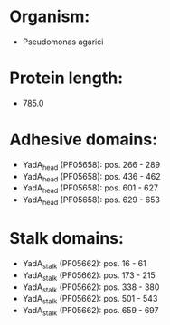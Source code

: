 * Organism:
- Pseudomonas agarici
* Protein length:
- 785.0
* Adhesive domains:
- YadA_head (PF05658): pos. 266 - 289
- YadA_head (PF05658): pos. 436 - 462
- YadA_head (PF05658): pos. 601 - 627
- YadA_head (PF05658): pos. 629 - 653
* Stalk domains:
- YadA_stalk (PF05662): pos. 16 - 61
- YadA_stalk (PF05662): pos. 173 - 215
- YadA_stalk (PF05662): pos. 338 - 380
- YadA_stalk (PF05662): pos. 501 - 543
- YadA_stalk (PF05662): pos. 659 - 697

